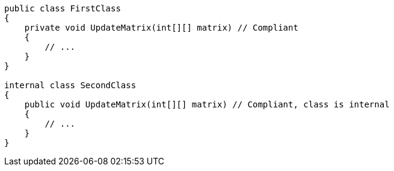 [source,csharp]
----
public class FirstClass
{
    private void UpdateMatrix(int[][] matrix) // Compliant
    {
        // ...
    }
}

internal class SecondClass
{
    public void UpdateMatrix(int[][] matrix) // Compliant, class is internal
    {
        // ...
    }
}
----